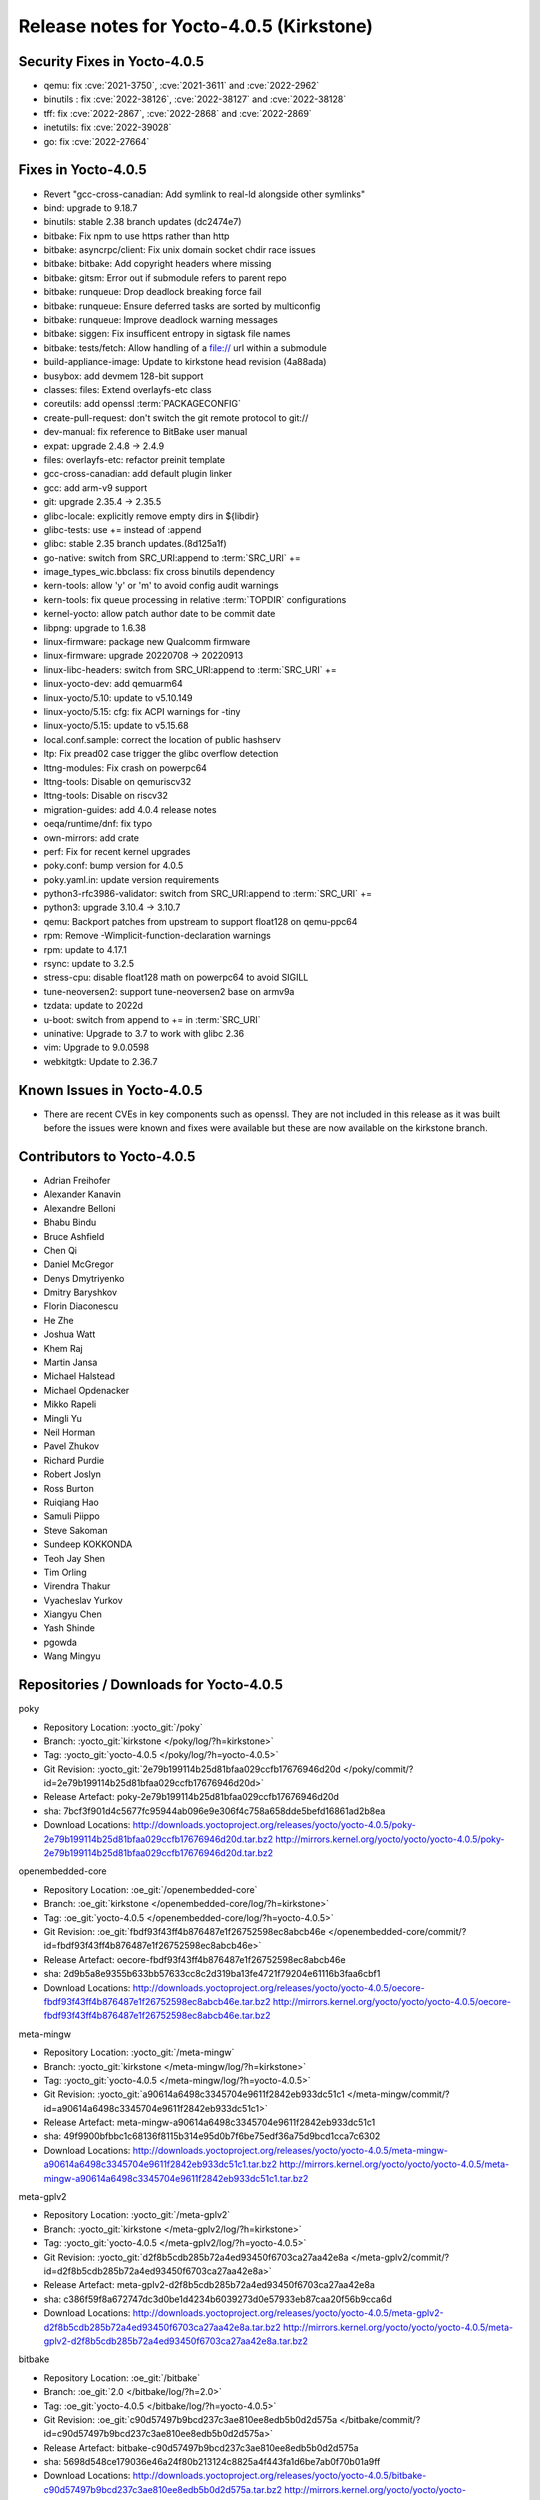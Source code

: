 .. SPDX-License-Identifier: CC-BY-SA-2.0-UK

Release notes for Yocto-4.0.5 (Kirkstone)
-----------------------------------------

Security Fixes in Yocto-4.0.5
~~~~~~~~~~~~~~~~~~~~~~~~~~~~~

-  qemu: fix :cve:`2021-3750`, :cve:`2021-3611` and :cve:`2022-2962`
-  binutils : fix :cve:`2022-38126`, :cve:`2022-38127` and :cve:`2022-38128`
-  tff: fix :cve:`2022-2867`, :cve:`2022-2868` and :cve:`2022-2869`
-  inetutils: fix :cve:`2022-39028`
-  go: fix :cve:`2022-27664`

Fixes in Yocto-4.0.5
~~~~~~~~~~~~~~~~~~~~

-  Revert "gcc-cross-canadian: Add symlink to real-ld alongside other symlinks"
-  bind: upgrade to 9.18.7
-  binutils: stable 2.38 branch updates (dc2474e7)
-  bitbake: Fix npm to use https rather than http
-  bitbake: asyncrpc/client: Fix unix domain socket chdir race issues
-  bitbake: bitbake: Add copyright headers where missing
-  bitbake: gitsm: Error out if submodule refers to parent repo
-  bitbake: runqueue: Drop deadlock breaking force fail
-  bitbake: runqueue: Ensure deferred tasks are sorted by multiconfig
-  bitbake: runqueue: Improve deadlock warning messages
-  bitbake: siggen: Fix insufficent entropy in sigtask file names
-  bitbake: tests/fetch: Allow handling of a file:// url within a submodule
-  build-appliance-image: Update to kirkstone head revision (4a88ada)
-  busybox: add devmem 128-bit support
-  classes: files: Extend overlayfs-etc class
-  coreutils: add openssl :term:`PACKAGECONFIG`
-  create-pull-request: don't switch the git remote protocol to git://
-  dev-manual: fix reference to BitBake user manual
-  expat: upgrade 2.4.8 -> 2.4.9
-  files: overlayfs-etc: refactor preinit template
-  gcc-cross-canadian: add default plugin linker
-  gcc: add arm-v9 support
-  git: upgrade 2.35.4 -> 2.35.5
-  glibc-locale: explicitly remove empty dirs in ${libdir}
-  glibc-tests: use += instead of :append
-  glibc: stable 2.35 branch updates.(8d125a1f)
-  go-native: switch from SRC_URI:append to :term:`SRC_URI` +=
-  image_types_wic.bbclass: fix cross binutils dependency
-  kern-tools: allow 'y' or 'm' to avoid config audit warnings
-  kern-tools: fix queue processing in relative :term:`TOPDIR` configurations
-  kernel-yocto: allow patch author date to be commit date
-  libpng: upgrade to 1.6.38
-  linux-firmware: package new Qualcomm firmware
-  linux-firmware: upgrade 20220708 -> 20220913
-  linux-libc-headers: switch from SRC_URI:append to :term:`SRC_URI` +=
-  linux-yocto-dev: add qemuarm64
-  linux-yocto/5.10: update to v5.10.149
-  linux-yocto/5.15: cfg: fix ACPI warnings for -tiny
-  linux-yocto/5.15: update to v5.15.68
-  local.conf.sample: correct the location of public hashserv
-  ltp: Fix pread02 case trigger the glibc overflow detection
-  lttng-modules: Fix crash on powerpc64
-  lttng-tools: Disable on qemuriscv32
-  lttng-tools: Disable on riscv32
-  migration-guides: add 4.0.4 release notes
-  oeqa/runtime/dnf: fix typo
-  own-mirrors: add crate
-  perf: Fix for recent kernel upgrades
-  poky.conf: bump version for 4.0.5
-  poky.yaml.in: update version requirements
-  python3-rfc3986-validator: switch from SRC_URI:append to :term:`SRC_URI` +=
-  python3: upgrade 3.10.4 -> 3.10.7
-  qemu: Backport patches from upstream to support float128 on qemu-ppc64
-  rpm: Remove -Wimplicit-function-declaration warnings
-  rpm: update to 4.17.1
-  rsync: update to 3.2.5
-  stress-cpu: disable float128 math on powerpc64 to avoid SIGILL
-  tune-neoversen2: support tune-neoversen2 base on armv9a
-  tzdata: update to 2022d
-  u-boot: switch from append to += in :term:`SRC_URI`
-  uninative: Upgrade to 3.7 to work with glibc 2.36
-  vim: Upgrade to 9.0.0598
-  webkitgtk: Update to 2.36.7


Known Issues in Yocto-4.0.5
~~~~~~~~~~~~~~~~~~~~~~~~~~~

- There are recent CVEs in key components such as openssl. They are not included in this release as it was built before the issues were known and fixes were available but these are now available on the kirkstone branch. 


Contributors to Yocto-4.0.5
~~~~~~~~~~~~~~~~~~~~~~~~~~~

-  Adrian Freihofer
-  Alexander Kanavin
-  Alexandre Belloni
-  Bhabu Bindu
-  Bruce Ashfield
-  Chen Qi
-  Daniel McGregor
-  Denys Dmytriyenko
-  Dmitry Baryshkov
-  Florin Diaconescu
-  He Zhe
-  Joshua Watt
-  Khem Raj
-  Martin Jansa
-  Michael Halstead
-  Michael Opdenacker
-  Mikko Rapeli
-  Mingli Yu
-  Neil Horman
-  Pavel Zhukov
-  Richard Purdie
-  Robert Joslyn
-  Ross Burton
-  Ruiqiang Hao
-  Samuli Piippo
-  Steve Sakoman
-  Sundeep KOKKONDA
-  Teoh Jay Shen
-  Tim Orling
-  Virendra Thakur
-  Vyacheslav Yurkov
-  Xiangyu Chen
-  Yash Shinde
-  pgowda
-  Wang Mingyu


Repositories / Downloads for Yocto-4.0.5
~~~~~~~~~~~~~~~~~~~~~~~~~~~~~~~~~~~~~~~~

poky

-  Repository Location: :yocto_git:`/poky`
-  Branch: :yocto_git:`kirkstone </poky/log/?h=kirkstone>`
-  Tag:  :yocto_git:`yocto-4.0.5 </poky/log/?h=yocto-4.0.5>`
-  Git Revision: :yocto_git:`2e79b199114b25d81bfaa029ccfb17676946d20d </poky/commit/?id=2e79b199114b25d81bfaa029ccfb17676946d20d>`
-  Release Artefact: poky-2e79b199114b25d81bfaa029ccfb17676946d20d
-  sha: 7bcf3f901d4c5677fc95944ab096e9e306f4c758a658dde5befd16861ad2b8ea
-  Download Locations:
   http://downloads.yoctoproject.org/releases/yocto/yocto-4.0.5/poky-2e79b199114b25d81bfaa029ccfb17676946d20d.tar.bz2
   http://mirrors.kernel.org/yocto/yocto/yocto-4.0.5/poky-2e79b199114b25d81bfaa029ccfb17676946d20d.tar.bz2

openembedded-core

-  Repository Location: :oe_git:`/openembedded-core`
-  Branch: :oe_git:`kirkstone </openembedded-core/log/?h=kirkstone>`
-  Tag:  :oe_git:`yocto-4.0.5 </openembedded-core/log/?h=yocto-4.0.5>`
-  Git Revision: :oe_git:`fbdf93f43ff4b876487e1f26752598ec8abcb46e </openembedded-core/commit/?id=fbdf93f43ff4b876487e1f26752598ec8abcb46e>`
-  Release Artefact: oecore-fbdf93f43ff4b876487e1f26752598ec8abcb46e
-  sha: 2d9b5a8e9355b633bb57633cc8c2d319ba13fe4721f79204e61116b3faa6cbf1
-  Download Locations:
   http://downloads.yoctoproject.org/releases/yocto/yocto-4.0.5/oecore-fbdf93f43ff4b876487e1f26752598ec8abcb46e.tar.bz2
   http://mirrors.kernel.org/yocto/yocto/yocto-4.0.5/oecore-fbdf93f43ff4b876487e1f26752598ec8abcb46e.tar.bz2

meta-mingw

-  Repository Location: :yocto_git:`/meta-mingw`
-  Branch: :yocto_git:`kirkstone </meta-mingw/log/?h=kirkstone>`
-  Tag:  :yocto_git:`yocto-4.0.5 </meta-mingw/log/?h=yocto-4.0.5>`
-  Git Revision: :yocto_git:`a90614a6498c3345704e9611f2842eb933dc51c1 </meta-mingw/commit/?id=a90614a6498c3345704e9611f2842eb933dc51c1>`
-  Release Artefact: meta-mingw-a90614a6498c3345704e9611f2842eb933dc51c1
-  sha: 49f9900bfbbc1c68136f8115b314e95d0b7f6be75edf36a75d9bcd1cca7c6302
-  Download Locations:
   http://downloads.yoctoproject.org/releases/yocto/yocto-4.0.5/meta-mingw-a90614a6498c3345704e9611f2842eb933dc51c1.tar.bz2
   http://mirrors.kernel.org/yocto/yocto/yocto-4.0.5/meta-mingw-a90614a6498c3345704e9611f2842eb933dc51c1.tar.bz2

meta-gplv2

-  Repository Location: :yocto_git:`/meta-gplv2`
-  Branch: :yocto_git:`kirkstone </meta-gplv2/log/?h=kirkstone>`
-  Tag:  :yocto_git:`yocto-4.0.5 </meta-gplv2/log/?h=yocto-4.0.5>`
-  Git Revision: :yocto_git:`d2f8b5cdb285b72a4ed93450f6703ca27aa42e8a </meta-gplv2/commit/?id=d2f8b5cdb285b72a4ed93450f6703ca27aa42e8a>`
-  Release Artefact: meta-gplv2-d2f8b5cdb285b72a4ed93450f6703ca27aa42e8a
-  sha: c386f59f8a672747dc3d0be1d4234b6039273d0e57933eb87caa20f56b9cca6d
-  Download Locations:
   http://downloads.yoctoproject.org/releases/yocto/yocto-4.0.5/meta-gplv2-d2f8b5cdb285b72a4ed93450f6703ca27aa42e8a.tar.bz2
   http://mirrors.kernel.org/yocto/yocto/yocto-4.0.5/meta-gplv2-d2f8b5cdb285b72a4ed93450f6703ca27aa42e8a.tar.bz2

bitbake

-  Repository Location: :oe_git:`/bitbake`
-  Branch: :oe_git:`2.0 </bitbake/log/?h=2.0>`
-  Tag:  :oe_git:`yocto-4.0.5 </bitbake/log/?h=yocto-4.0.5>`
-  Git Revision: :oe_git:`c90d57497b9bcd237c3ae810ee8edb5b0d2d575a </bitbake/commit/?id=c90d57497b9bcd237c3ae810ee8edb5b0d2d575a>`
-  Release Artefact: bitbake-c90d57497b9bcd237c3ae810ee8edb5b0d2d575a
-  sha: 5698d548ce179036e46a24f80b213124c8825a4f443fa1d6be7ab0f70b01a9ff
-  Download Locations:
   http://downloads.yoctoproject.org/releases/yocto/yocto-4.0.5/bitbake-c90d57497b9bcd237c3ae810ee8edb5b0d2d575a.tar.bz2
   http://mirrors.kernel.org/yocto/yocto/yocto-4.0.5/bitbake-c90d57497b9bcd237c3ae810ee8edb5b0d2d575a.tar.bz2

yocto-docs

-  Repository Location: :yocto_git:`/yocto-docs`
-  Branch: :yocto_git:`kirkstone </yocto-docs/log/?h=kirkstone>`
-  Tag: :yocto_git:`yocto-4.0.5 </yocto-docs/log/?h=yocto-4.0.5>`
-  Git Revision: :yocto_git:`8c2f9f54e29781f4ee72e81eeaa12ceaa82dc2d3 </yocto-docs/commit/?id=8c2f9f54e29781f4ee72e81eeaa12ceaa82dc2d3>`

